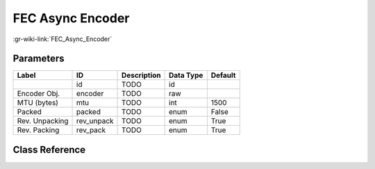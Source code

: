 -----------------
FEC Async Encoder
-----------------

:gr-wiki-link:`FEC_Async_Encoder`

Parameters
**********

+-------------------------+-------------------------+-------------------------+-------------------------+-------------------------+
|Label                    |ID                       |Description              |Data Type                |Default                  |
+=========================+=========================+=========================+=========================+=========================+
|                         |id                       |TODO                     |id                       |                         |
+-------------------------+-------------------------+-------------------------+-------------------------+-------------------------+
|Encoder Obj.             |encoder                  |TODO                     |raw                      |                         |
+-------------------------+-------------------------+-------------------------+-------------------------+-------------------------+
|MTU (bytes)              |mtu                      |TODO                     |int                      |1500                     |
+-------------------------+-------------------------+-------------------------+-------------------------+-------------------------+
|Packed                   |packed                   |TODO                     |enum                     |False                    |
+-------------------------+-------------------------+-------------------------+-------------------------+-------------------------+
|Rev. Unpacking           |rev_unpack               |TODO                     |enum                     |True                     |
+-------------------------+-------------------------+-------------------------+-------------------------+-------------------------+
|Rev. Packing             |rev_pack                 |TODO                     |enum                     |True                     |
+-------------------------+-------------------------+-------------------------+-------------------------+-------------------------+

Class Reference
*******************

.. tabs::

   .. group-tab:: Python
      TODO

   .. group-tab:: C++

      .. doxygengroup:: block_fec_async_encoder
         :content-only:
         :undoc-members:
         :private-members:
         :members:

